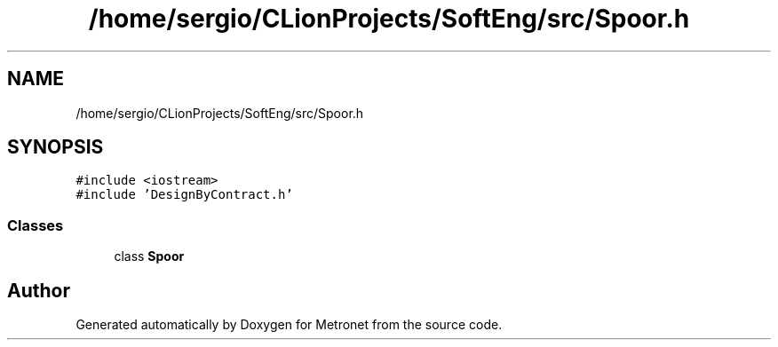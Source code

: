 .TH "/home/sergio/CLionProjects/SoftEng/src/Spoor.h" 3 "Thu Mar 9 2017" "Metronet" \" -*- nroff -*-
.ad l
.nh
.SH NAME
/home/sergio/CLionProjects/SoftEng/src/Spoor.h
.SH SYNOPSIS
.br
.PP
\fC#include <iostream>\fP
.br
\fC#include 'DesignByContract\&.h'\fP
.br

.SS "Classes"

.in +1c
.ti -1c
.RI "class \fBSpoor\fP"
.br
.in -1c
.SH "Author"
.PP 
Generated automatically by Doxygen for Metronet from the source code\&.
